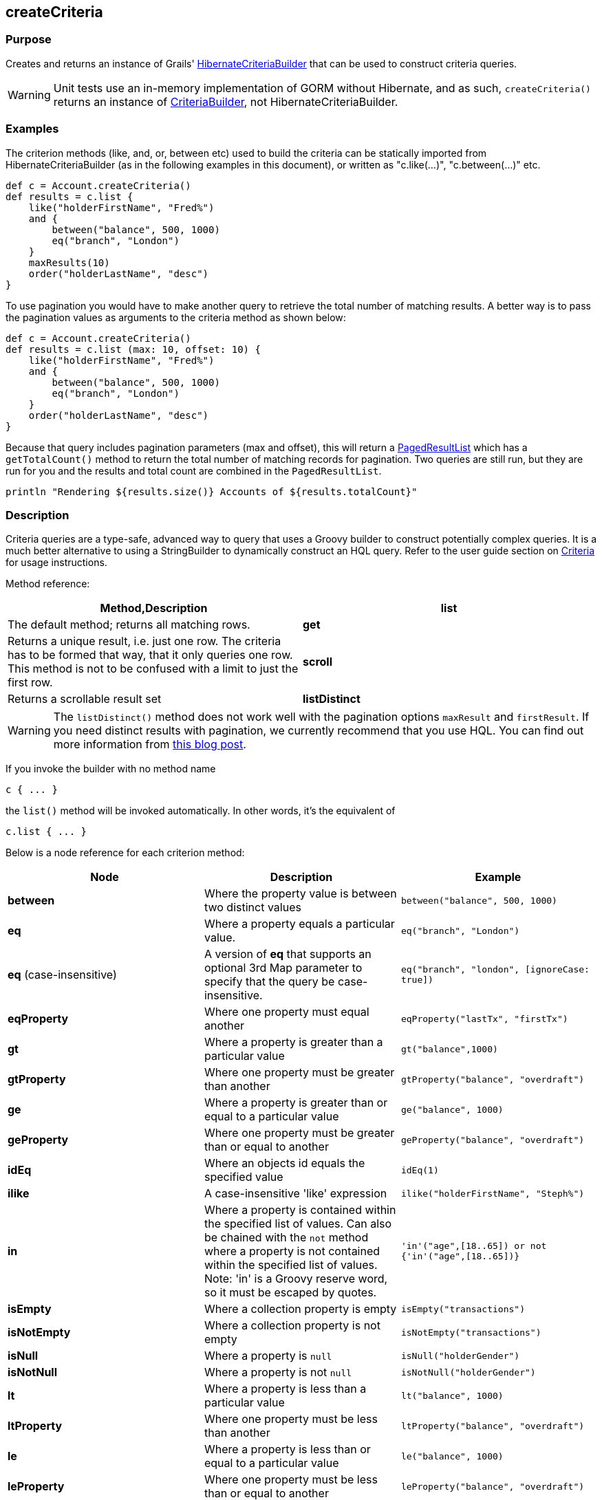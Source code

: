 
== createCriteria



=== Purpose


Creates and returns an instance of Grails' http://grails.github.io/grails-data-mapping/latest/api/grails/orm/HibernateCriteriaBuilder.html[HibernateCriteriaBuilder] that can be used to construct criteria queries.

WARNING: Unit tests use an in-memory implementation of GORM without Hibernate, and as such, `createCriteria()` returns an instance of http://grails.github.io/grails-data-mapping/latest/api/grails/gorm/CriteriaBuilder.html[CriteriaBuilder], not HibernateCriteriaBuilder.

=== Examples


The criterion methods (like, and, or, between etc) used to build the criteria can be statically imported from HibernateCriteriaBuilder (as in the following examples in this document), or written as "c.like(...)", "c.between(...)" etc.

[source,groovy]
----
def c = Account.createCriteria()
def results = c.list {
    like("holderFirstName", "Fred%")
    and {
        between("balance", 500, 1000)
        eq("branch", "London")
    }
    maxResults(10)
    order("holderLastName", "desc")
}
----

To use pagination you would have to make another query to retrieve the total number of matching results. A better way is to pass the pagination values as arguments to the criteria method as shown below:

[source,groovy]
----
def c = Account.createCriteria()
def results = c.list (max: 10, offset: 10) {
    like("holderFirstName", "Fred%")
    and {
        between("balance", 500, 1000)
        eq("branch", "London")
    }
    order("holderLastName", "desc")
}
----

Because that query includes pagination parameters (max and offset), this will return a http://grails.github.io/grails-data-mapping/latest/api/grails/orm/PagedResultList.html[PagedResultList] which has a `getTotalCount()` method to return the total number of matching records for pagination. Two queries are still run, but they are run for you and the results and total count are combined in the `PagedResultList`.

[source,groovy]
----
println "Rendering ${results.size()} Accounts of ${results.totalCount}"
----


=== Description


Criteria queries are a type-safe, advanced way to query that uses a Groovy builder to construct potentially complex queries. It is a much better alternative to using a StringBuilder to dynamically construct an HQL query. Refer to the user guide section on http://gorm.grails.org/6.0.x/hibernate/manual/index.html#criteria[Criteria] for usage instructions.

Method reference:

[cols="2*", options="header"]
|===

|Method,Description
|*list*|The default method; returns all matching rows.
|*get*|Returns a unique result, i.e. just one row. The criteria has to be formed that way, that it only queries one row. This method is not to be confused with a limit to just the first row.
|*scroll*|Returns a scrollable result set
|*listDistinct*|If subqueries or associations are used, one may end up with the same row multiple times in the result set. In Hibernate one would do a "CriteriaSpecification.DISTINCT_ROOT_ENTITY". In Grails one can do it by just using this method.
|===

WARNING: The `listDistinct()` method does not work well with the pagination options `maxResult` and `firstResult`. If you need distinct results with pagination, we currently recommend that you use HQL. You can find out more information from http://floledermann.blogspot.com/2007/10/solving-hibernate-criterias-distinct.html[this blog post].

If you invoke the builder with no method name

[source,groovy]
----
c { ... }
----

the `list()` method will be invoked automatically. In other words, it's the equivalent of

[source,groovy]
----
c.list { ... }
----

Below is a node reference for each criterion method:

[cols="3*", options="header"]
|===
|Node|Description|Example
|*between*|Where the property value is between two distinct values|`between("balance", 500, 1000)`
|*eq*|Where a property equals a particular value.|`eq("branch", "London")`
|*eq* (case-insensitive)|A version of *eq* that supports an optional 3rd Map parameter to specify that the query be case-insensitive.|`eq("branch", "london", [ignoreCase: true])`
|*eqProperty*|Where one property must equal another| `eqProperty("lastTx", "firstTx")`
|*gt*|Where a property is greater than a particular value|`gt("balance",1000)`
|*gtProperty*|Where one property must be greater than another| `gtProperty("balance", "overdraft")`
|*ge*|Where a property is greater than or equal to a particular value| `ge("balance", 1000)`
|*geProperty*|Where one property must be greater than or equal to another|`geProperty("balance", "overdraft")`
|*idEq*|Where an objects id equals the specified value|`idEq(1)`
|*ilike*|A case-insensitive 'like' expression| `ilike("holderFirstName", "Steph%")`
|*in*|Where a property is contained within the specified list of values. Can also be chained with the `not` method where a property is not contained within the specified list of values. Note: 'in' is a Groovy reserve word, so it must be escaped by quotes.|`'in'("age",[18..65]) or not {'in'("age",[18..65])}`
|*isEmpty*|Where a collection property is empty|`isEmpty("transactions")`
|*isNotEmpty*|Where a collection property is not empty| `isNotEmpty("transactions")`
|*isNull*|Where a property is `null`|`isNull("holderGender")`
|*isNotNull*|Where a property is not `null`|`isNotNull("holderGender")`
|*lt*|Where a property is less than a particular value| `lt("balance", 1000)`
|*ltProperty*|Where one property must be less than another| `ltProperty("balance", "overdraft")`
|*le*|Where a property is less than or equal to a particular value|`le("balance", 1000)`
|*leProperty*|Where one property must be less than or equal to another|`leProperty("balance", "overdraft")`
|*like*|Equivalent to SQL like expression| `like("holderFirstName", "Steph%")`
|*ne*|Where a property does not equal a particular value| `ne("branch", "London")`
|*neProperty*|Where one property does not equal another| `neProperty("lastTx", "firstTx")`
|*order*|Order the results by a particular property| `order("holderLastName", "desc")`
|*rlike*|Similar to like, but uses a regex. Only supported on Oracle and MySQL.| `rlike("holderFirstName", /Steph.+/)`
|*sizeEq*|Where a collection property's size equals a particular value| `sizeEq("transactions", 10)`
|*sizeGt*|Where a collection property's size is greater than a particular value| `sizeGt("transactions", 10)`
|*sizeGe*|Where a collection property's size is greater than or equal to a particular value| `sizeGe("transactions", 10)`
|*sizeLt*|Where a collection property's size is less than a particular value|`sizeLt("transactions", 10)`
|*sizeLe*|Where a collection property's size is less than or equal to a particular value|`sizeLe("transactions", 10)`
|*sizeNe*|Where a collection property's size is not equal to a particular value| `sizeNe("transactions", 10)`
|*sqlRestriction*|Use arbitrary SQL to modify the resultset|`sqlRestriction "char_length(first_name) = 4"`
|===

With dynamic finders, you have access to options such as `max`, `sort`, etc. These are available to criteria queries as well, but they have different names:

[cols="3*", options="header"]
|===
|Name|Description|Example
|*order*(String, String)|Specifies both the sort column (the first argument) and the sort order (either 'asc' or 'desc').|`order "age", "desc"`
|*firstResult*(int)|Specifies the offset for the results. A value of 0 will return all records up to the maximum specified.|`firstResult 20`
|*maxResults*(int)|Specifies the maximum number of records to return.|`maxResults 10`
|*cache*(boolean)|Indicates if the query should be cached (if the query cache is enabled).|`cache 'true'`
|===

Criteria also support the notion of projections. A projection is used to change the nature of the results. For example the following query uses a projection to count the number of distinct `branch` names that exist for each `Account`:

[source,groovy]
----
def c = Account.createCriteria()
def branchCount = c.get {
    projections {
        countDistinct "branch"
    }
}
----

The following table summarizes the different projections and what they do:

[cols="3*", options="header"]
|===
|Name|Description|Example
|*property*|Returns the given property in the returned results|`property("firstName")`
|*distinct*|Returns results using a single or collection of distinct property names|`distinct("fn") or distinct(['fn', 'ln'])`
|*avg*|Returns the average value of the given property|`avg("age")`
|*count*|Returns the count of the given property name|`count("branch")`
|*countDistinct*|Returns the count of the given property name for distinct rows|`countDistinct("branch")`
|*groupProperty*|Groups the results by the given property|`groupProperty("lastName")`
|*max*|Returns the maximum value of the given property|`max("age")`
|*min*|Returns the minimum value of the given property|`min("age")`
|*sum*|Returns the sum of the given property|`sum("balance")`
|*rowCount*|Returns count of the number of rows returned|`rowCount()`
|===
